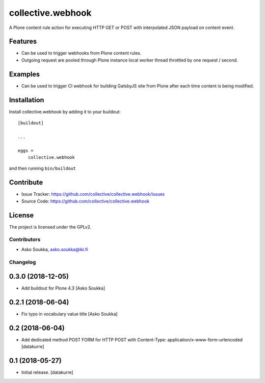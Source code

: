 .. This README is meant for consumption by humans and pypi. Pypi can render rst files so please do not use Sphinx features.
   If you want to learn more about writing documentation, please check out: http://docs.plone.org/about/documentation_styleguide.html
   This text does not appear on pypi or github. It is a comment.

==================
collective.webhook
==================

.. image:: https://travis-ci.org/collective/collective.webhook.svg?branch=master
   :target: https://travis-ci.org/collective/collective.webhook

.. image:: https://coveralls.io/repos/github/collective/collective.webhook/badge.svg
   :target: https://coveralls.io/github/collective/collective.webhook

A Plone content rule action for executing HTTP GET or POST with interpolated JSON payload on content event.


Features
--------

- Can be used to trigger webhooks from Plone content rules.
- Outgoing request are pooled through Plone instance local worker thread throttled by one request / second.


Examples
--------

- Can be used to trigger CI webhook for building GatsbyJS site from Plone after each time content is being modified.


.. Documentation
   -------------

.. Full documentation for end users can be found in the "docs" folder, and is also available online at http://docs.plone.org/foo/bar


.. Translations
.. ------------

.. This product has been translated into
..
.. - Klingon (thanks, K'Plai)


Installation
------------

Install collective.webhook by adding it to your buildout::

    [buildout]

    ...

    eggs =
        collective.webhook


and then running ``bin/buildout``


Contribute
----------

- Issue Tracker: https://github.com/collective/collective.webhook/issues
- Source Code: https://github.com/collective/collective.webhook


License
-------

The project is licensed under the GPLv2.


Contributors
============

- Asko Soukka, asko.soukka@iki.fi


Changelog
=========

0.3.0 (2018-12-05)
------------------

- Add buildout for Plone 4.3
  [Asko Soukka]

0.2.1 (2018-06-04)
------------------

- Fix typo in vocabulary value title
  [Asko Soukka]

0.2 (2018-06-04)
----------------

- Add dedicated method POST FORM for HTTP POST with Content-Type:
  application/x-www-form-urlencoded
  [datakurre]

0.1 (2018-05-27)
----------------

- Initial release.
  [datakurre]


